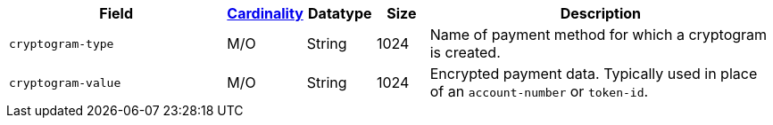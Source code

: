 [cols="30m,6,9,7,48a"]
|===
| Field | <<APIRef_FieldDefs_Cardinality, Cardinality>> | Datatype | Size | Description

| cryptogram-type	
| M/O	
| String
| 1024
| Name of payment method for which a cryptogram is created.

| cryptogram-value
| M/O
| String
| 1024
| Encrypted payment data. Typically used in place of an ``account-number`` or ``token-id``.

|===